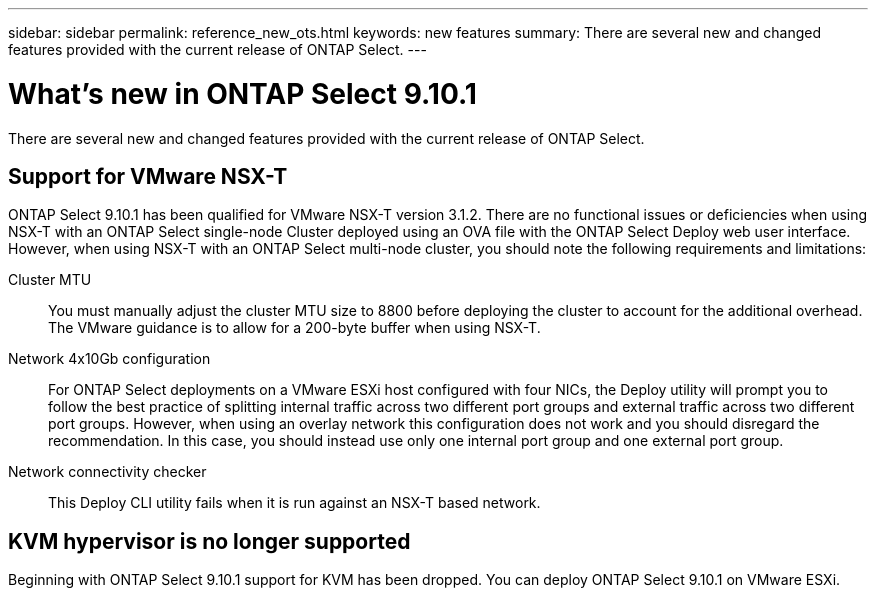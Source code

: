 ---
sidebar: sidebar
permalink: reference_new_ots.html
keywords: new features
summary: There are several new and changed features provided with the current release of ONTAP Select.
---

= What's new in ONTAP Select 9.10.1
:hardbreaks:
:nofooter:
:icons: font
:linkattrs:
:imagesdir: ./media/

[.lead]
There are several new and changed features provided with the current release of ONTAP Select.

== Support for VMware NSX-T

ONTAP Select 9.10.1 has been qualified for VMware NSX-T version 3.1.2. There are no functional issues or deficiencies when using NSX-T with an ONTAP Select single-node Cluster deployed using an OVA file with the ONTAP Select Deploy web user interface. However, when using NSX-T with an ONTAP Select multi-node cluster, you should note the following requirements and limitations:

Cluster MTU::
You must manually adjust the cluster MTU size to 8800 before deploying the cluster to account for the additional overhead. The VMware guidance is to allow for a 200-byte buffer when using NSX-T.

Network 4x10Gb configuration::
For ONTAP Select deployments on a VMware ESXi host configured with four NICs, the Deploy utility will prompt you to follow the best practice of splitting internal traffic across two different port groups and external traffic across two different port groups. However, when using an overlay network this configuration does not work and you should disregard the recommendation. In this case, you should instead use only one internal port group and one external port group.

Network connectivity checker::
This Deploy CLI utility fails when it is run against an NSX-T based network.

== KVM hypervisor is no longer supported

Beginning with ONTAP Select 9.10.1 support for KVM has been dropped. You can deploy ONTAP Select 9.10.1 on VMware ESXi.
